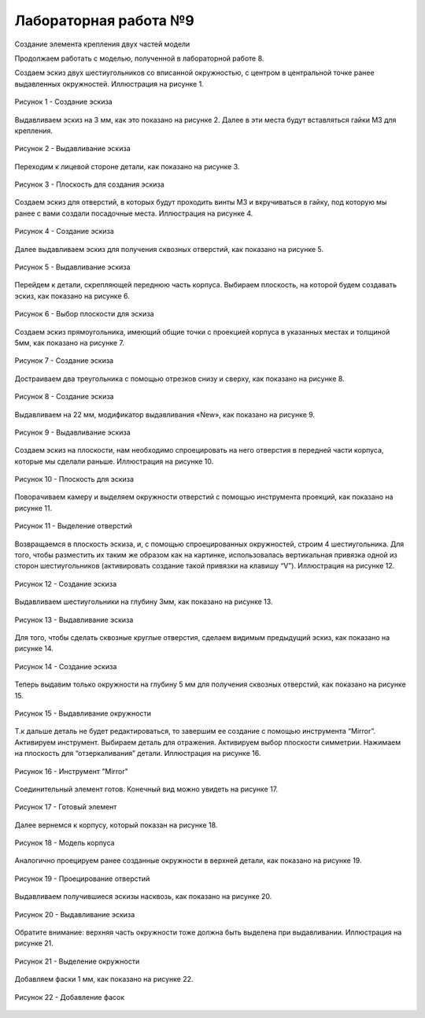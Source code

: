 Лабораторная работа №9
=========================

Создание элемента крепления двух частей модели

Продолжаем работать с моделью, полученной в лабораторной работе 8. 

Создаем эскиз двух шестиугольников со вписанной окружностью, с центром в центральной точке ранее выдавленных окружностей. Иллюстрация на рисунке 1.

.. figure:: _static/Pictures/lab9/Рисунок1.png
       :scale: 35 %
       :align: center
       :alt: Создание эскиза

       Рисунок 1 - Создание эскиза

Выдавливаем эскиз на 3 мм, как это показано на рисунке 2. Далее в эти места будут вставляться гайки M3 для крепления.

.. figure:: _static/Pictures/lab9/Рисунок2.png
       :scale: 35 %
       :align: center
       :alt: Выдавливание эскиза

       Рисунок 2 - Выдавливание эскиза

Переходим к лицевой стороне детали, как показано на рисунке 3.

.. figure:: _static/Pictures/lab9/Рисунок3.png
       :scale: 35 %
       :align: center
       :alt: Плоскость для создания эскиза

       Рисунок 3 - Плоскость для создания эскиза

Создаем эскиз для отверстий, в которых будут проходить винты M3 и вкручиваться в гайку, под которую мы ранее с вами создали посадочные места. Иллюстрация на рисунке 4.

.. figure:: _static/Pictures/lab9/Рисунок4.png
       :scale: 35 %
       :align: center
       :alt: Создание эскиза

       Рисунок 4 - Создание эскиза

Далее выдавливаем эскиз для получения сквозных отверстий, как показано на рисунке 5.

.. figure:: _static/Pictures/lab9/Рисунок5.png
       :scale: 35 %
       :align: center
       :alt: Выдавливание эскиза

       Рисунок 5 - Выдавливание эскиза

Перейдем к детали, скрепляющей переднюю часть корпуса. Выбираем плоскость, на которой будем создавать эскиз, как показано на рисунке 6.

.. figure:: _static/Pictures/lab9/Рисунок6.png
       :scale: 35 %
       :align: center
       :alt: Выбор плоскости для эскиза

       Рисунок 6 - Выбор плоскости для эскиза

Создаем эскиз прямоугольника, имеющий общие точки с проекцией корпуса в указанных местах и толщиной 5мм, как показано на рисунке 7.

.. figure:: _static/Pictures/lab9/Рисунок7.png
       :scale: 35 %
       :align: center
       :alt: Создание эскиза

       Рисунок 7 - Создание эскиза

Достраиваем два треугольника с помощью отрезков снизу и сверху, как показано на рисунке 8.

.. figure:: _static/Pictures/lab9/Рисунок8.png
       :scale: 35 %
       :align: center
       :alt: Создание эскиза

       Рисунок 8 - Создание эскиза

Выдавливаем на 22 мм, модификатор выдавливания «New», как показано на рисунке 9.

.. figure:: _static/Pictures/lab9/Рисунок9.png
       :scale: 35 %
       :align: center
       :alt: Выдавливание эскиза

       Рисунок 9 - Выдавливание эскиза

Создаем эскиз на плоскости, нам необходимо спроецировать на него отверстия в передней части корпуса, которые мы сделали раньше. Иллюстрация на рисунке 10.

.. figure:: _static/Pictures/lab9/Рисунок10.png
       :scale: 35 %
       :align: center
       :alt: Плоскость для эскиза

       Рисунок 10 - Плоскость для эскиза

Поворачиваем камеру и выделяем окружности отверстий с помощью инструмента проекций, как показано на рисунке 11.

.. figure:: _static/Pictures/lab9/Рисунок11.png
       :scale: 35 %
       :align: center
       :alt: Выделение отверстий

       Рисунок 11 - Выделение отверстий

Возвращаемся в плоскость эскиза, и, с помощью спроецированных окружностей, строим 4 шестиугольника. Для того, чтобы разместить их таким же образом как на картинке, использовалась вертикальная привязка одной из сторон шестиугольников (активировать создание такой привязки на клавишу “V”). Иллюстрация на рисунке 12.

.. figure:: _static/Pictures/lab9/Рисунок12.png
       :scale: 35 %
       :align: center
       :alt: Создание эскиза

       Рисунок 12 - Создание эскиза

Выдавливаем шестиугольники на глубину 3мм, как показано на рисунке 13.

.. figure:: _static/Pictures/lab9/Рисунок13.png
       :scale: 35 %
       :align: center
       :alt: Выдавливание эскиза

       Рисунок 13 - Выдавливание эскиза

Для того, чтобы сделать сквозные круглые отверстия, сделаем видимым предыдущий эскиз, как показано на рисунке 14.

.. figure:: _static/Pictures/lab9/Рисунок14.png
       :scale: 35 %
       :align: center
       :alt: Создание эскиза

       Рисунок 14 - Создание эскиза

Теперь выдавим только окружности на глубину 5 мм для получения сквозных отверстий, как показано на рисунке 15.

.. figure:: _static/Pictures/lab9/Рисунок15.png
       :scale: 35 %
       :align: center
       :alt: Выдавливание окружности

       Рисунок 15 - Выдавливание окружности

Т.к дальше деталь не будет редактироваться, то завершим ее создание с помощью инструмента “Mirror”. Активируем инструмент. Выбираем деталь для отражения. Активируем выбор плоскости симметрии. Нажимаем на плоскость для “отзеркаливания” детали. Иллюстрация на рисунке 16.

.. figure:: _static/Pictures/lab9/Рисунок16.png
       :scale: 35 %
       :align: center
       :alt: Инструмент "Mirror"

       Рисунок 16 - Инструмент "Mirror"

Соединительный элемент готов. Конечный вид можно увидеть на рисунке 17.

.. figure:: _static/Pictures/lab9/Рисунок17.png
       :scale: 35 %
       :align: center
       :alt: Готовый элемент

       Рисунок 17 - Готовый элемент

Далее вернемся к корпусу, который показан на рисунке 18.

.. figure:: _static/Pictures/lab9/Рисунок18.png
       :scale: 35 %
       :align: center
       :alt: Модель корпуса

       Рисунок 18 - Модель корпуса

Аналогично проецируем ранее созданные окружности в верхней детали, как показано на рисунке 19.

.. figure:: _static/Pictures/lab9/Рисунок19.png
       :scale: 35 %
       :align: center
       :alt: Проецирование отверстий

       Рисунок 19 - Проецирование отверстий

Выдавливаем получившиеся эскизы насквозь, как показано на рисунке 20.

.. figure:: _static/Pictures/lab9/Рисунок20.png
       :scale: 35 %
       :align: center
       :alt: Выдавливание эскиза

       Рисунок 20 - Выдавливание эскиза

Обратите внимание: верхняя часть окружности тоже должна быть выделена при выдавливании. Иллюстрация на рисунке 21.

.. figure:: _static/Pictures/lab9/Рисунок21.png
       :scale: 35 %
       :align: center
       :alt: Выделение окружности

       Рисунок 21 - Выделение окружности

Добавляем фаски 1 мм, как показано на рисунке 22.

.. figure:: _static/Pictures/lab9/Рисунок22.png
       :scale: 35 %
       :align: center
       :alt: Добавление фасок

       Рисунок 22 - Добавление фасок
